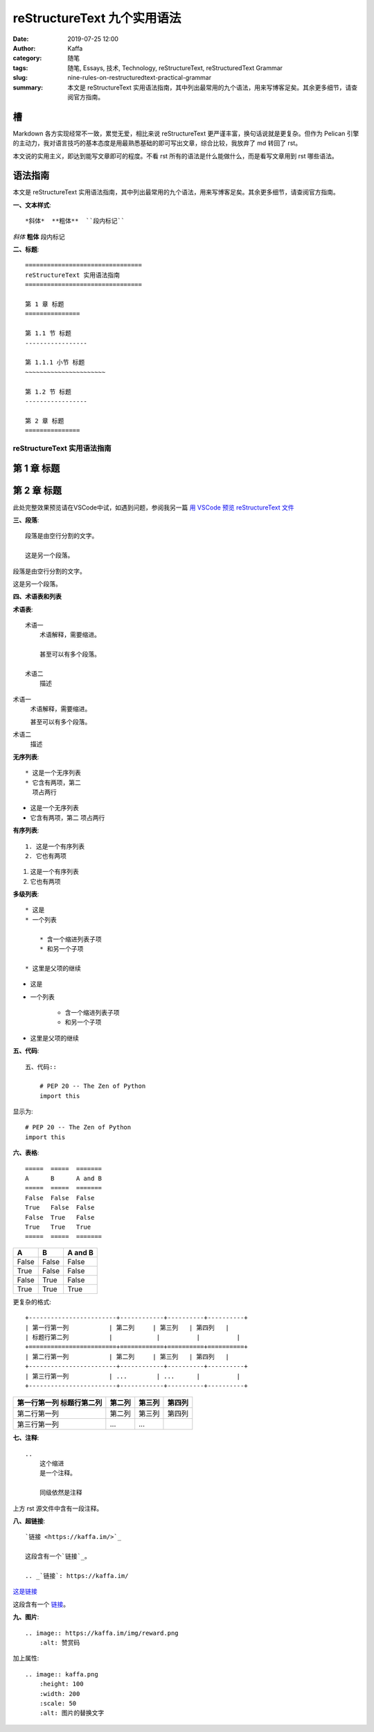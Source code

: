 reStructureText 九个实用语法
##################################################

:date: 2019-07-25 12:00
:author: Kaffa
:category: 随笔
:tags: 随笔, Essays, 技术, Technology, reStructureText, reStructuredText Grammar
:slug: nine-rules-on-restructuredtext-practical-grammar
:summary: 本文是 reStructureText 实用语法指南，其中列出最常用的九个语法，用来写博客足矣。其余更多细节，请查阅官方指南。


槽
=============

Markdown 各方实现经常不一致，累觉无爱，相比来说 reStructureText 更严谨丰富，换句话说就是更复杂。但作为 Pelican 引擎的主动力，我对语言技巧的基本态度是用最熟悉基础的即可写出文章，综合比较，我放弃了 md 转回了 rst。

本文说的实用主义，即达到能写文章即可的程度。不看 rst 所有的语法是什么能做什么，而是看写文章用到 rst 哪些语法。


语法指南
=============

本文是 reStructureText 实用语法指南，其中列出最常用的九个语法，用来写博客足矣。其余更多细节，请查阅官方指南。


**一、文本样式**::

    *斜体*  **粗体**  ``段内标记``

*斜体*  **粗体**  ``段内标记``


**二、标题**::

    ================================
    reStructureText 实用语法指南
    ================================

    第 1 章 标题
    ===============

    第 1.1 节 标题
    -----------------

    第 1.1.1 小节 标题
    ~~~~~~~~~~~~~~~~~~~~~~

    第 1.2 节 标题
    -----------------

    第 2 章 标题
    ===============

================================
reStructureText 实用语法指南
================================

第 1 章 标题
===============

第 2 章 标题
===============

此处完整效果预览请在VSCode中试，如遇到问题，参阅我另一篇 `用 VSCode 预览 reStructureText 文件`_


**三、段落**::

    段落是由空行分割的文字。

    这是另一个段落。


段落是由空行分割的文字。

这是另一个段落。

**四、术语表和列表**

**术语表**::

    术语一
        术语解释，需要缩进。

        甚至可以有多个段落。

    术语二
        描述

术语一
    术语解释，需要缩进。

    甚至可以有多个段落。

术语二
    描述

**无序列表**::

    * 这是一个无序列表
    * 它含有两项，第二
      项占两行

* 这是一个无序列表
* 它含有两项，第二
  项占两行

**有序列表**::

    1. 这是一个有序列表
    2. 它也有两项

1. 这是一个有序列表
2. 它也有两项

**多级列表**::

    * 这是
    * 一个列表

        * 含一个缩进列表子项
        * 和另一个子项

    * 这里是父项的继续

* 这是
* 一个列表

    * 含一个缩进列表子项
    * 和另一个子项

* 这里是父项的继续


**五、代码**::

    五、代码::

        # PEP 20 -- The Zen of Python
        import this

显示为::

    # PEP 20 -- The Zen of Python
    import this


**六、表格**::

    =====  =====  =======
    A      B      A and B
    =====  =====  =======
    False  False  False
    True   False  False
    False  True   False
    True   True   True
    =====  =====  =======


=====  =====  =======
A      B      A and B
=====  =====  =======
False  False  False
True   False  False
False  True   False
True   True   True
=====  =====  =======

更复杂的格式::

    +------------------------+------------+----------+----------+
    | 第一行第一列           | 第二列     | 第三列   | 第四列   |
    | 标题行第二列           |            |          |          |
    +========================+============+==========+==========+
    | 第二行第一列           | 第二列     | 第三列   | 第四列   |
    +------------------------+------------+----------+----------+
    | 第三行第一列           | ...        | ...      |          |
    +------------------------+------------+----------+----------+


+------------------------+------------+----------+----------+
| 第一行第一列           | 第二列     | 第三列   | 第四列   |
| 标题行第二列           |            |          |          |
+========================+============+==========+==========+
| 第二行第一列           | 第二列     | 第三列   | 第四列   |
+------------------------+------------+----------+----------+
| 第三行第一列           | ...        | ...      |          |
+------------------------+------------+----------+----------+

**七、注释**::

    ..
        这个缩进
        是一个注释。

        同级依然是注释

..
    这个缩进
    是一个注释。

    同级依然是注释

上方 rst 源文件中含有一段注释。


**八、超链接**::

    `链接 <https://kaffa.im/>`_

    这段含有一个`链接`_。

    .. _`链接`: https://kaffa.im/

`这是链接 <https://kaffa.im/>`_

这段含有一个 `链接`_。



**九、图片**::

    .. image:: https://kaffa.im/img/reward.png
        :alt: 赞赏码

加上属性::

    .. image:: kaffa.png
        :height: 100
        :width: 200
        :scale: 50
        :alt: 图片的替换文字


.. image:: https://kaffa.im/img/reward.png
    :alt: 赞赏码


.. _`用 VSCode 预览 reStructureText 文件`: https://kaffa.im/preview-restructuretext-file-in-vscode.html
.. _链接: https://kaffa.im/
